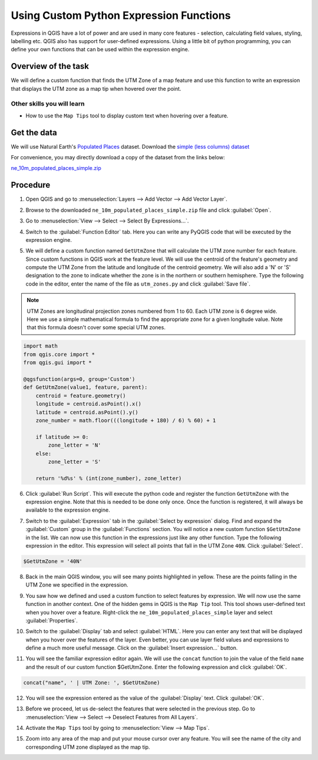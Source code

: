 Using Custom Python Expression Functions
========================================
.. only:: html

   [ Download PDF `A4 <../pdf/custom_python_functions_a4.pdf>`_ `Letter
   <../pdf/custom_python_functions_letter.pdf>`_ ]

Expressions in QGIS have a lot of power and are used in many core features -
selection, calculating field values, styling, labelling etc. QGIS also has
support for user-defined expressions. Using a little bit of python programming,
you can define your own functions that can be used within the expression
engine.

Overview of the task
--------------------

We will define a custom function that finds the UTM Zone of a map feature and
use this function to write an expression that displays the UTM zone as a map
tip when hovered over the point.

Other skills you will learn
^^^^^^^^^^^^^^^^^^^^^^^^^^^
- How to use the ``Map Tips`` tool to display custom text when hovering over a
  feature.

Get the data
------------

We will use Natural Earth's `Populated Places
<http://www.naturalearthdata.com/downloads/10m-cultural-vectors/10m-populated-places/>`_
dataset. Download the `simple (less columns) dataset
<http://www.naturalearthdata.com/http//www.naturalearthdata.com/download/10m/cultural/ne_10m_populated_places_simple.zip>`_

For convenience, you may directly download a copy of the dataset from the links
below:

`ne_10m_populated_places_simple.zip
<../../downloads/ne_10m_populated_places_simple.zip>`_

Procedure
---------

1. Open QGIS and go to :menuselection:`Layers --> Add Vector --> Add Vector
   Layer`.

.. image:: /static/custom_python_functions/images/1.png
   :align: center

2. Browse to the downloaded ``ne_10m_populated_places_simple.zip`` file and
   click :guilabel:`Open`.

.. image:: /static/custom_python_functions/images/2.png
   :align: center

3. Go to :menuselection:`View --> Select --> Select By Expressions...`.

.. image:: /static/custom_python_functions/images/3.png
   :align: center

4. Switch to the :guilabel:`Function Editor` tab. Here you can write any
   PyQGIS code that will be executed by the expression engine.

.. image:: /static/custom_python_functions/images/4.png
   :align: center

5. We will define a custom function named ``GetUtmZone`` that will calculate
   the UTM zone number for each feature. Since custom functions in QGIS work at
   the feature level. We will use the centroid of the feature's geometry and
   compute the UTM Zone from the latitude and longitude of the centroid
   geometry. We will also add a 'N' or 'S' designation to the zone to indicate
   whether the zone is in the northern or southern hemisphere. Type the
   following code in the editor, enter the name of the file as ``utm_zones.py``
   and click :guilabel:`Save file`.

.. note::

   UTM Zones are longitudinal projection zones numbered from 1 to 60. Each UTM
   zone is 6 degree wide. Here we use a simple mathematical formula to find the
   appropriate zone for a given longitude value. Note that this formula doesn't
   cover some special UTM zones.

.. code-block:: python

   import math
   from qgis.core import *
   from qgis.gui import *

   @qgsfunction(args=0, group='Custom')
   def GetUtmZone(value1, feature, parent):
       centroid = feature.geometry()
       longitude = centroid.asPoint().x()
       latitude = centroid.asPoint().y()
       zone_number = math.floor(((longitude + 180) / 6) % 60) + 1

       if latitude >= 0:
           zone_letter = 'N'
       else:
           zone_letter = 'S'

       return '%d%s' % (int(zone_number), zone_letter)

.. image:: /static/custom_python_functions/images/5.png
   :align: center

6. Click :guilabel:`Run Script`. This will execute the python code and register
   the function ``GetUtmZone`` with the expression engine. Note that this is
   needed to be done only once. Once the function is registered, it will always
   be available to the expression engine.

.. image:: /static/custom_python_functions/images/6.png
   :align: center

7. Switch to the :guilabel:`Expression` tab in the :guilabel:`Select by
   expression` dialog. Find and expand the :guilabel:`Custom` group in the
   :guilabel:`Functions` section. You will notice a new custom function
   ``$GetUtmZone`` in the list. We can now use this function in the expressions
   just like any other function. Type the following expression in the editor.
   This expression will select all points that fall in the UTM Zone ``40N``.
   Click :guilabel:`Select`.


.. code-block:: none

   $GetUtmZone = '40N'

.. image:: /static/custom_python_functions/images/7.png
   :align: center

8. Back in the main QGIS window, you will see many points highlighted in
   yellow. These are the points falling in the UTM Zone we specified in the
   expression.

.. image:: /static/custom_python_functions/images/8.png
   :align: center

9. You saw how we defined and used a custom function to select features by
   expression. We will now use the same function in another context. One of the
   hidden gems in QGIS is the ``Map Tip`` tool. This tool shows user-defined
   text when you hover over a feature. Right-click the
   ``ne_10m_populated_places_simple`` layer and select :guilabel:`Properties`.

.. image:: /static/custom_python_functions/images/9.png
   :align: center

10. Switch to the :guilabel:`Display` tab and select :guilabel:`HTML`. Here you
    can enter any text that will be displayed when you hover over the features
    of the layer. Even better, you can use layer field values and expressions
    to define a much more useful message. Click on the :guilabel:`Insert
    expression...` button.

.. image:: /static/custom_python_functions/images/10.png
   :align: center

11. You will see the familiar expression editor again. We will use the
    ``concat`` function to join the value of the field ``name`` and the result
    of our custom function $GetUtmZone. Enter the following expression and
    click :guilabel:`OK`.

.. code-block:: none

   concat("name", ' | UTM Zone: ', $GetUtmZone)

.. image:: /static/custom_python_functions/images/11.png
   :align: center

12. You will see the expression entered as the value of the :guilabel:`Display`
    text. Click :guilabel:`OK`.

.. image:: /static/custom_python_functions/images/12.png
   :align: center

13. Before we proceed, let us de-select the features that were selected in the
    previous step. Go to :menuselection:`View --> Select --> Deselect Features
    from All Layers`.

.. image:: /static/custom_python_functions/images/13.png
   :align: center

14. Activate the ``Map Tips`` tool by going to :menuselection:`View --> Map
    Tips`.

.. image:: /static/custom_python_functions/images/14.png
   :align: center

15. Zoom into any area of the map and put your mouse cursor over any feature.
    You will see the name of the city and corresponding UTM zone displayed as
    the map tip.

.. image:: /static/custom_python_functions/images/15.png
   :align: center
